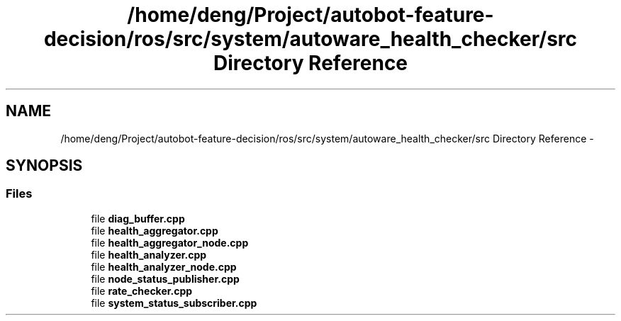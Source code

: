 .TH "/home/deng/Project/autobot-feature-decision/ros/src/system/autoware_health_checker/src Directory Reference" 3 "Fri May 22 2020" "Autoware_Doxygen" \" -*- nroff -*-
.ad l
.nh
.SH NAME
/home/deng/Project/autobot-feature-decision/ros/src/system/autoware_health_checker/src Directory Reference \- 
.SH SYNOPSIS
.br
.PP
.SS "Files"

.in +1c
.ti -1c
.RI "file \fBdiag_buffer\&.cpp\fP"
.br
.ti -1c
.RI "file \fBhealth_aggregator\&.cpp\fP"
.br
.ti -1c
.RI "file \fBhealth_aggregator_node\&.cpp\fP"
.br
.ti -1c
.RI "file \fBhealth_analyzer\&.cpp\fP"
.br
.ti -1c
.RI "file \fBhealth_analyzer_node\&.cpp\fP"
.br
.ti -1c
.RI "file \fBnode_status_publisher\&.cpp\fP"
.br
.ti -1c
.RI "file \fBrate_checker\&.cpp\fP"
.br
.ti -1c
.RI "file \fBsystem_status_subscriber\&.cpp\fP"
.br
.in -1c
